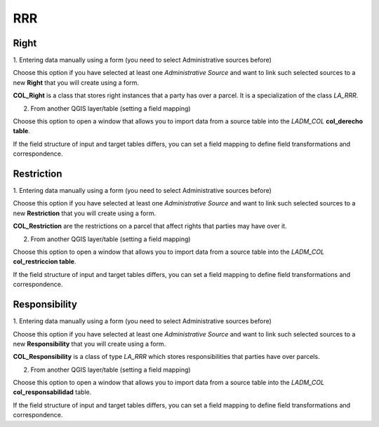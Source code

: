 RRR
======

Right
-----

1. Entering data manually using a form
(you need to select Administrative sources before)

Choose this option if you have selected at least one *Administrative Source* and
want to link such selected sources to a new **Right** that you will create using
a form.

**COL_Right** is a class that stores right instances that a party has over a
parcel. It is a specialization of the class *LA_RRR*.

2. From another QGIS layer/table (setting a field mapping)

Choose this option to open a window that allows you to import data from a source
table into the *LADM_COL* **col_derecho table**.

If the field structure of input and target tables differs, you can set a field
mapping to define field transformations and correspondence.

Restriction
--------------

1. Entering data manually using a form
(you need to select Administrative sources before)

Choose this option if you have selected at least one *Administrative Source* and
want to link such selected sources to a new **Restriction** that you will create
using a form.

**COL_Restriction** are the restrictions on a parcel that affect rights that parties
may have over it.

2. From another QGIS layer/table (setting a field mapping)

Choose this option to open a window that allows you to import data from a source
table into the *LADM_COL* **col_restriccion table**.

If the field structure of input and target tables differs, you can set a field
mapping to define field transformations and correspondence.

Responsibility
--------------

1. Entering data manually using a form
(you need to select Administrative sources before)

Choose this option if you have selected at least one *Administrative Source* and
want to link such selected sources to a new **Responsibility** that you will create
using a form.

**COL_Responsibility** is a class of type *LA_RRR* which stores responsibilities
that parties have over parcels.

2. From another QGIS layer/table (setting a field mapping)

Choose this option to open a window that allows you to import data from a source
table into the *LADM_COL* **col_responsabilidad** table.

If the field structure of input and target tables differs, you can set a field
mapping to define field transformations and correspondence.
